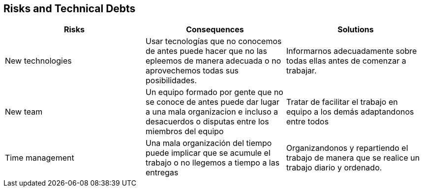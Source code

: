 [[section-technical-risks]]
== Risks and Technical Debts

[options="header",cols="2,2,2"]
|===
|Risks|Consequences|Solutions
| New technologies | Usar tecnologías que no conocemos de antes puede hacer que no las epleemos
de manera adecuada o no aprovechemos todas sus posibilidades. | Informarnos adecuadamente sobre todas
ellas antes de comenzar a trabajar.
| New team | Un equipo formado por gente que no se conoce de antes puede dar lugar a una mala organizacion
e incluso a desacuerdos o disputas entre los miembros del equipo | Tratar de facilitar el trabajo 
en equipo a los demás adaptandonos entre todos
| Time management | Una mala organización del tiempo puede implicar que se acumule el trabajo o 
no llegemos a tiempo a las entregas | Organizandonos y repartiendo el trabajo de manera que se realice un
trabajo diario y ordenado.
|===